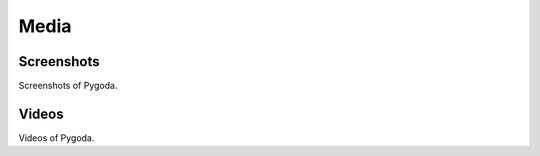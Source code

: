 .. _media:

Media
=====

Screenshots
-----------

Screenshots of Pygoda.

Videos
------

Videos of Pygoda.
